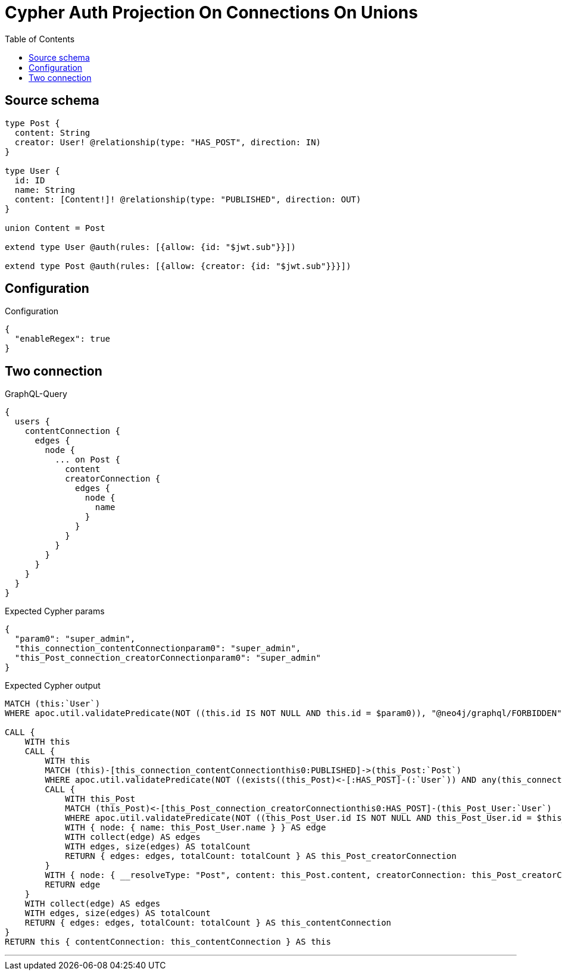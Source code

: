 :toc:

= Cypher Auth Projection On Connections On Unions

== Source schema

[source,graphql,schema=true]
----
type Post {
  content: String
  creator: User! @relationship(type: "HAS_POST", direction: IN)
}

type User {
  id: ID
  name: String
  content: [Content!]! @relationship(type: "PUBLISHED", direction: OUT)
}

union Content = Post

extend type User @auth(rules: [{allow: {id: "$jwt.sub"}}])

extend type Post @auth(rules: [{allow: {creator: {id: "$jwt.sub"}}}])
----

== Configuration

.Configuration
[source,json,schema-config=true]
----
{
  "enableRegex": true
}
----
== Two connection

.GraphQL-Query
[source,graphql]
----
{
  users {
    contentConnection {
      edges {
        node {
          ... on Post {
            content
            creatorConnection {
              edges {
                node {
                  name
                }
              }
            }
          }
        }
      }
    }
  }
}
----

.Expected Cypher params
[source,json]
----
{
  "param0": "super_admin",
  "this_connection_contentConnectionparam0": "super_admin",
  "this_Post_connection_creatorConnectionparam0": "super_admin"
}
----

.Expected Cypher output
[source,cypher]
----
MATCH (this:`User`)
WHERE apoc.util.validatePredicate(NOT ((this.id IS NOT NULL AND this.id = $param0)), "@neo4j/graphql/FORBIDDEN", [0])

CALL {
    WITH this
    CALL {
        WITH this
        MATCH (this)-[this_connection_contentConnectionthis0:PUBLISHED]->(this_Post:`Post`)
        WHERE apoc.util.validatePredicate(NOT ((exists((this_Post)<-[:HAS_POST]-(:`User`)) AND any(this_connection_contentConnectionthis1 IN [(this_Post)<-[:HAS_POST]-(this_connection_contentConnectionthis1:`User`) | this_connection_contentConnectionthis1] WHERE (this_connection_contentConnectionthis1.id IS NOT NULL AND this_connection_contentConnectionthis1.id = $this_connection_contentConnectionparam0)))), "@neo4j/graphql/FORBIDDEN", [0])
        CALL {
            WITH this_Post
            MATCH (this_Post)<-[this_Post_connection_creatorConnectionthis0:HAS_POST]-(this_Post_User:`User`)
            WHERE apoc.util.validatePredicate(NOT ((this_Post_User.id IS NOT NULL AND this_Post_User.id = $this_Post_connection_creatorConnectionparam0)), "@neo4j/graphql/FORBIDDEN", [0])
            WITH { node: { name: this_Post_User.name } } AS edge
            WITH collect(edge) AS edges
            WITH edges, size(edges) AS totalCount
            RETURN { edges: edges, totalCount: totalCount } AS this_Post_creatorConnection
        }
        WITH { node: { __resolveType: "Post", content: this_Post.content, creatorConnection: this_Post_creatorConnection } } AS edge
        RETURN edge
    }
    WITH collect(edge) AS edges
    WITH edges, size(edges) AS totalCount
    RETURN { edges: edges, totalCount: totalCount } AS this_contentConnection
}
RETURN this { contentConnection: this_contentConnection } AS this
----

'''

